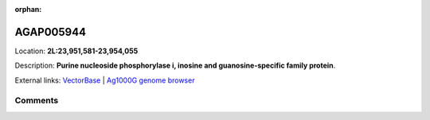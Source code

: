 :orphan:



AGAP005944
==========

Location: **2L:23,951,581-23,954,055**



Description: **Purine nucleoside phosphorylase i, inosine and guanosine-specific family protein**.

External links:
`VectorBase <https://www.vectorbase.org/Anopheles_gambiae/Gene/Summary?g=AGAP005944>`_ |
`Ag1000G genome browser <https://www.malariagen.net/apps/ag1000g/phase1-AR3/index.html?genome_region=2L:23951581-23954055#genomebrowser>`_





Comments
--------


.. raw:: html

    <div id="disqus_thread"></div>
    <script>
    
    var disqus_config = function () {
        this.page.identifier = '/gene/{{ gene.id }}';
    };
    
    (function() { // DON'T EDIT BELOW THIS LINE
    var d = document, s = d.createElement('script');
    s.src = 'https://agam-selection-atlas.disqus.com/embed.js';
    s.setAttribute('data-timestamp', +new Date());
    (d.head || d.body).appendChild(s);
    })();
    </script>
    <noscript>Please enable JavaScript to view the <a href="https://disqus.com/?ref_noscript">comments.</a></noscript>



